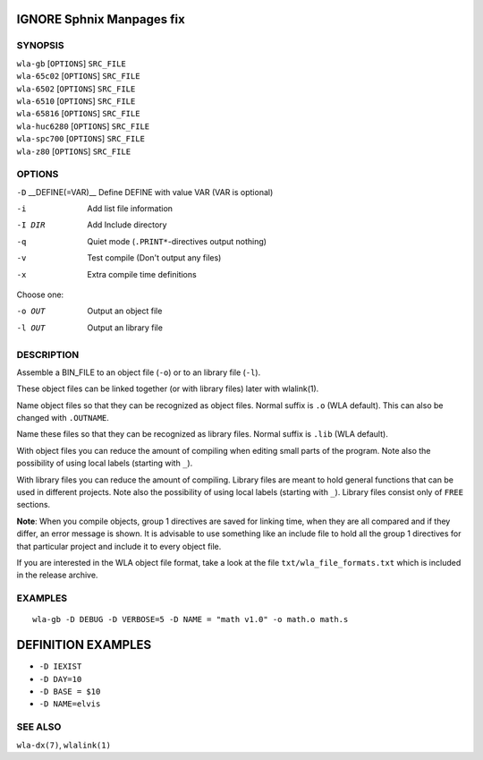 
.. Due to something, the manpages generated by sphnix do not display the
   sections UNLESS there is a subsection defined. Luckly, that subsection
   is invisible in the manpage. Sphinx (sphinx-build) 1.2.3 & 1.4.5


IGNORE Sphnix Manpages fix
--------------------------


SYNOPSIS
========

| ``wla-gb`` [``OPTIONS``] ``SRC_FILE``
| ``wla-65c02`` [``OPTIONS``] ``SRC_FILE``
| ``wla-6502`` [``OPTIONS``] ``SRC_FILE``
| ``wla-6510`` [``OPTIONS``] ``SRC_FILE``
| ``wla-65816`` [``OPTIONS``] ``SRC_FILE``
| ``wla-huc6280`` [``OPTIONS``] ``SRC_FILE``
| ``wla-spc700`` [``OPTIONS``] ``SRC_FILE``
| ``wla-z80`` [``OPTIONS``] ``SRC_FILE``


OPTIONS
=======

.. Option declaration fucks up when using an equal sign

``-D`` __DEFINE\(\=VAR\)__  Define DEFINE with value VAR (VAR is optional)

-i                  Add list file information
-I DIR              Add Include directory
-q                  Quiet mode (``.PRINT*``-directives output nothing)
-v                  Test compile (Don't output any files)
-x                  Extra compile time definitions

Choose one:

-o OUT              Output an object file
-l OUT              Output an library file


DESCRIPTION
===========

Assemble a BIN_FILE to an object file (``-o``) or to an library file (``-l``).

These object files can be linked together (or with library files) later
with wlalink(1).

Name object files so that they can be recognized as object files. Normal
suffix is ``.o`` (WLA default). This can also be changed with ``.OUTNAME``.

Name these files so that they can be recognized as library files. Normal
suffix is ``.lib`` (WLA default).

With object files you can reduce the amount of compiling when editing
small parts of the program. Note also the possibility of using local
labels (starting with ``_``).

With library files you can reduce the amount of compiling. Library files
are meant to hold general functions that can be used in different projects.
Note also the possibility of using local labels (starting with ``_``).
Library files consist only of ``FREE`` sections.

**Note**: When you compile objects, group 1 directives are saved for linking
time, when they are all compared and if they differ, an error message is
shown. It is advisable to use something like an include file to hold all
the group 1 directives for that particular project and include it to every
object file.

If you are interested in the WLA object file format, take a look at the
file ``txt/wla_file_formats.txt`` which is included in the release archive.


EXAMPLES
========

::

    wla-gb -D DEBUG -D VERBOSE=5 -D NAME = "math v1.0" -o math.o math.s


DEFINITION EXAMPLES
-------------------

- ``-D IEXIST``
- ``-D DAY=10``
- ``-D BASE = $10``
- ``-D NAME=elvis``


SEE ALSO
========

``wla-dx(7)``, ``wlalink(1)``
